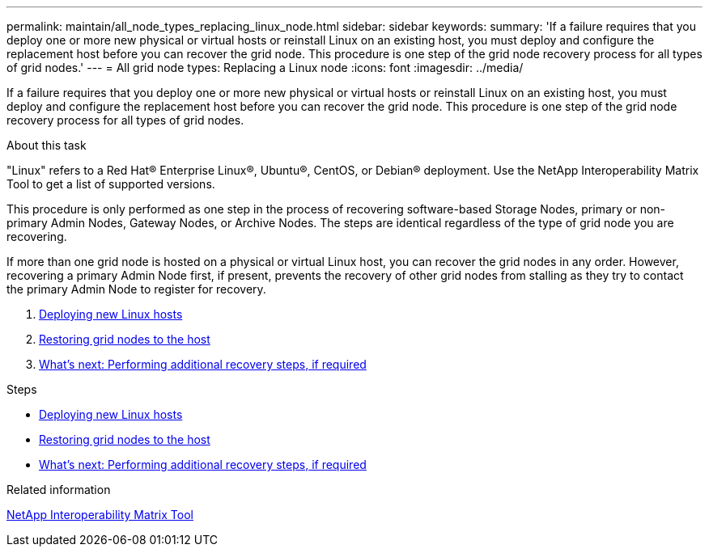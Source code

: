 ---
permalink: maintain/all_node_types_replacing_linux_node.html
sidebar: sidebar
keywords:
summary: 'If a failure requires that you deploy one or more new physical or virtual hosts or reinstall Linux on an existing host, you must deploy and configure the replacement host before you can recover the grid node. This procedure is one step of the grid node recovery process for all types of grid nodes.'
---
= All grid node types: Replacing a Linux node
:icons: font
:imagesdir: ../media/

[.lead]
If a failure requires that you deploy one or more new physical or virtual hosts or reinstall Linux on an existing host, you must deploy and configure the replacement host before you can recover the grid node. This procedure is one step of the grid node recovery process for all types of grid nodes.

.About this task

"Linux" refers to a Red Hat® Enterprise Linux®, Ubuntu®, CentOS, or Debian® deployment. Use the NetApp Interoperability Matrix Tool to get a list of supported versions.

This procedure is only performed as one step in the process of recovering software-based Storage Nodes, primary or non-primary Admin Nodes, Gateway Nodes, or Archive Nodes. The steps are identical regardless of the type of grid node you are recovering.

If more than one grid node is hosted on a physical or virtual Linux host, you can recover the grid nodes in any order. However, recovering a primary Admin Node first, if present, prevents the recovery of other grid nodes from stalling as they try to contact the primary Admin Node to register for recovery.

. xref:deploying_new_linux_hosts.adoc[Deploying new Linux hosts]
. xref:restoring_existing_nodes.adoc[Restoring grid nodes to the host]
. link:whats_next_performing_additional_recovery_steps_if_required.md#[What's next: Performing additional recovery steps, if required]

.Steps

* xref:deploying_new_linux_hosts.adoc[Deploying new Linux hosts]
* xref:restoring_existing_nodes.adoc[Restoring grid nodes to the host]
* xref:whats_next_performing_additional_recovery_steps_if_required.adoc[What's next: Performing additional recovery steps, if required]

.Related information

https://mysupport.netapp.com/matrix[NetApp Interoperability Matrix Tool]
